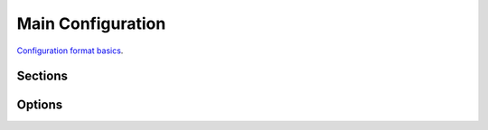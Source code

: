 

Main Configuration
==================


`Configuration format basics <http://rust-quire.readthedocs.io/en/latest/user.html>`_.


Sections
--------

.. sect:: routing

   Describes routing table for all input requests. :ref:`routing`

   Example::

     routing:
        localhost/empty.gif: empty-gif
        localhost/admin: admin-handler
        localhost/js: static-files
        localhost/: proxy-handler

.. sect:: handlers

    A mapping of handler name to the handler itself. :ref:`handlers`

Options
-------

.. opt:: listen

   Listen of sockets to listen and accept connections

   Example::

    listen:
    - 127.0.0.1:80
    - 127.0.0.1:8080

.. opt:: max-connections

   (default ``1000``) Maximum number of client connections to accept. Note
   you should bump up a file descriptor limit to something larger than this
   value + number of potential proxy/backend connections.

.. opt:: debug-routing

   Enable ``X-Swindon-*`` headers in responses to debug routes chosen for
   this request.

   Note this option has performance and security implications.

   Currently we have the following headers:

   * ``X-Swindon-Route`` -- displays a handler chosen for serving a request
     (basically a value from the :ref:`routing table<routing>`).
   * ``X-Swindon-File-Path`` -- full path of the file that was served (or
     could be served if exists) for this request

   Note that headers are subject to change at any time.
